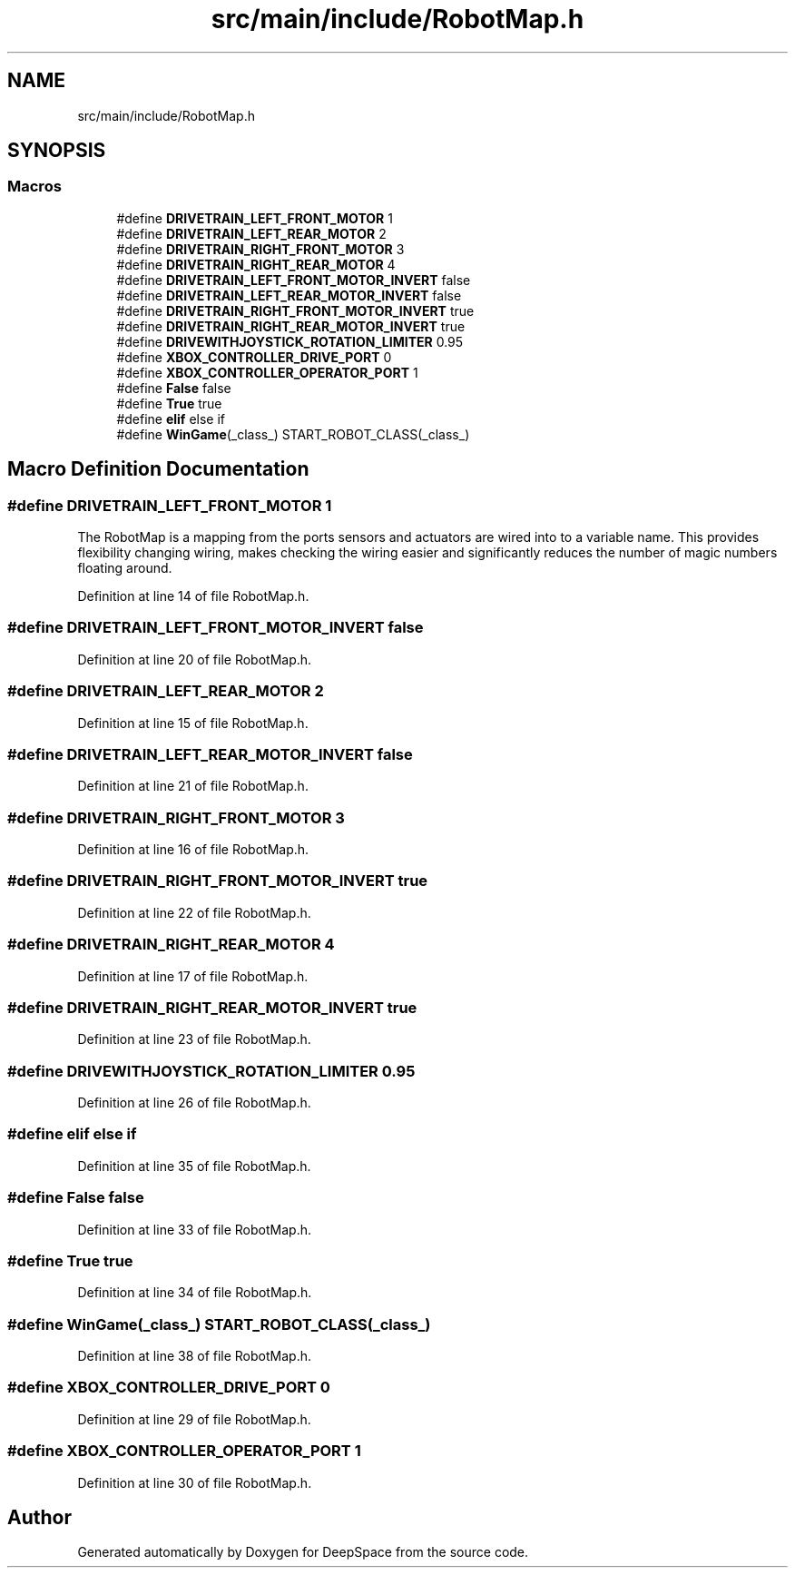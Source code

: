 .TH "src/main/include/RobotMap.h" 3 "Thu Dec 20 2018" "DeepSpace" \" -*- nroff -*-
.ad l
.nh
.SH NAME
src/main/include/RobotMap.h
.SH SYNOPSIS
.br
.PP
.SS "Macros"

.in +1c
.ti -1c
.RI "#define \fBDRIVETRAIN_LEFT_FRONT_MOTOR\fP   1"
.br
.ti -1c
.RI "#define \fBDRIVETRAIN_LEFT_REAR_MOTOR\fP   2"
.br
.ti -1c
.RI "#define \fBDRIVETRAIN_RIGHT_FRONT_MOTOR\fP   3"
.br
.ti -1c
.RI "#define \fBDRIVETRAIN_RIGHT_REAR_MOTOR\fP   4"
.br
.ti -1c
.RI "#define \fBDRIVETRAIN_LEFT_FRONT_MOTOR_INVERT\fP   false"
.br
.ti -1c
.RI "#define \fBDRIVETRAIN_LEFT_REAR_MOTOR_INVERT\fP   false"
.br
.ti -1c
.RI "#define \fBDRIVETRAIN_RIGHT_FRONT_MOTOR_INVERT\fP   true"
.br
.ti -1c
.RI "#define \fBDRIVETRAIN_RIGHT_REAR_MOTOR_INVERT\fP   true"
.br
.ti -1c
.RI "#define \fBDRIVEWITHJOYSTICK_ROTATION_LIMITER\fP   0\&.95"
.br
.ti -1c
.RI "#define \fBXBOX_CONTROLLER_DRIVE_PORT\fP   0"
.br
.ti -1c
.RI "#define \fBXBOX_CONTROLLER_OPERATOR_PORT\fP   1"
.br
.ti -1c
.RI "#define \fBFalse\fP   false"
.br
.ti -1c
.RI "#define \fBTrue\fP   true"
.br
.ti -1c
.RI "#define \fBelif\fP   else if"
.br
.ti -1c
.RI "#define \fBWinGame\fP(_class_)   START_ROBOT_CLASS(_class_)"
.br
.in -1c
.SH "Macro Definition Documentation"
.PP 
.SS "#define DRIVETRAIN_LEFT_FRONT_MOTOR   1"
The RobotMap is a mapping from the ports sensors and actuators are wired into to a variable name\&. This provides flexibility changing wiring, makes checking the wiring easier and significantly reduces the number of magic numbers floating around\&. 
.PP
Definition at line 14 of file RobotMap\&.h\&.
.SS "#define DRIVETRAIN_LEFT_FRONT_MOTOR_INVERT   false"

.PP
Definition at line 20 of file RobotMap\&.h\&.
.SS "#define DRIVETRAIN_LEFT_REAR_MOTOR   2"

.PP
Definition at line 15 of file RobotMap\&.h\&.
.SS "#define DRIVETRAIN_LEFT_REAR_MOTOR_INVERT   false"

.PP
Definition at line 21 of file RobotMap\&.h\&.
.SS "#define DRIVETRAIN_RIGHT_FRONT_MOTOR   3"

.PP
Definition at line 16 of file RobotMap\&.h\&.
.SS "#define DRIVETRAIN_RIGHT_FRONT_MOTOR_INVERT   true"

.PP
Definition at line 22 of file RobotMap\&.h\&.
.SS "#define DRIVETRAIN_RIGHT_REAR_MOTOR   4"

.PP
Definition at line 17 of file RobotMap\&.h\&.
.SS "#define DRIVETRAIN_RIGHT_REAR_MOTOR_INVERT   true"

.PP
Definition at line 23 of file RobotMap\&.h\&.
.SS "#define DRIVEWITHJOYSTICK_ROTATION_LIMITER   0\&.95"

.PP
Definition at line 26 of file RobotMap\&.h\&.
.SS "#define elif   else if"

.PP
Definition at line 35 of file RobotMap\&.h\&.
.SS "#define False   false"

.PP
Definition at line 33 of file RobotMap\&.h\&.
.SS "#define True   true"

.PP
Definition at line 34 of file RobotMap\&.h\&.
.SS "#define WinGame(_class_)   START_ROBOT_CLASS(_class_)"

.PP
Definition at line 38 of file RobotMap\&.h\&.
.SS "#define XBOX_CONTROLLER_DRIVE_PORT   0"

.PP
Definition at line 29 of file RobotMap\&.h\&.
.SS "#define XBOX_CONTROLLER_OPERATOR_PORT   1"

.PP
Definition at line 30 of file RobotMap\&.h\&.
.SH "Author"
.PP 
Generated automatically by Doxygen for DeepSpace from the source code\&.
